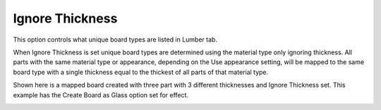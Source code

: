 .. _ignorethick-label:

Ignore Thickness
~~~~~~~~~~~~~~~~

.. role:: blue

This option controls what unique board types are listed in Lumber tab.

When :blue:`Ignore Thickness` is set unique board types are determined using the material type only ignoring 
thickness.  All parts with the same material type or appearance, depending on the :blue:`Use appearance` setting, 
will be mapped to the same board type with a single thickness equal to the thickest of all parts of that material 
type. 

Shown here is a mapped board created with three part with 3 different thicknesses and :blue:`Ignore Thickness`
set.  This example has the :blue:`Create Board as Glass` option set for effect.   

.. image:: /_static/images/ignorethick.png
    :width: 60%
    :align: center
